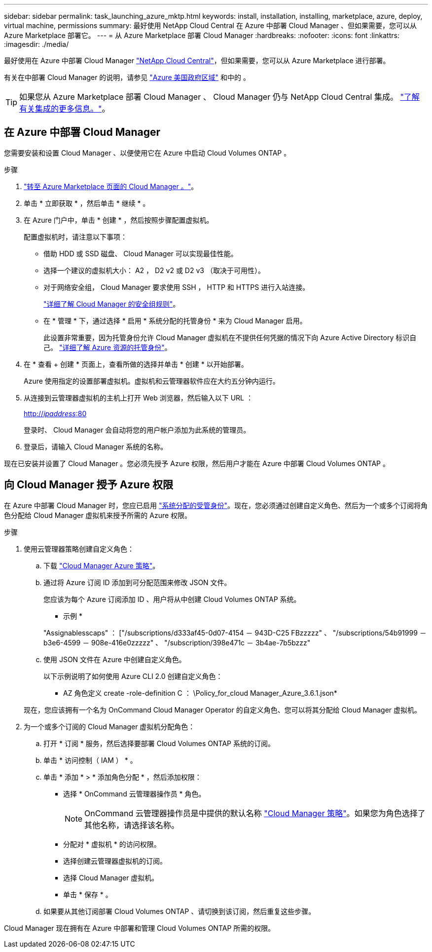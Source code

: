 ---
sidebar: sidebar 
permalink: task_launching_azure_mktp.html 
keywords: install, installation, installing, marketplace, azure, deploy, virtual machine, permissions 
summary: 最好使用 NetApp Cloud Central 在 Azure 中部署 Cloud Manager 、但如果需要，您可以从 Azure Marketplace 部署它。 
---
= 从 Azure Marketplace 部署 Cloud Manager
:hardbreaks:
:nofooter: 
:icons: font
:linkattrs: 
:imagesdir: ./media/


[role="lead"]
最好使用在 Azure 中部署 Cloud Manager https://cloud.netapp.com["NetApp Cloud Central"^]，但如果需要，您可以从 Azure Marketplace 进行部署。

有关在中部署 Cloud Manager 的说明，请参见 link:task_installing_azure_gov.html["Azure 美国政府区域"] 和中的 。


TIP: 如果您从 Azure Marketplace 部署 Cloud Manager 、 Cloud Manager 仍与 NetApp Cloud Central 集成。 link:concept_cloud_central.html["了解有关集成的更多信息。"]。



== 在 Azure 中部署 Cloud Manager

您需要安装和设置 Cloud Manager 、以便使用它在 Azure 中启动 Cloud Volumes ONTAP 。

.步骤
. https://azure.microsoft.com/en-us/marketplace/partners/netapp/netapp-oncommand-cloud-manager/["转至 Azure Marketplace 页面的 Cloud Manager 。"^]。
. 单击 * 立即获取 * ，然后单击 * 继续 * 。
. 在 Azure 门户中，单击 * 创建 * ，然后按照步骤配置虚拟机。
+
配置虚拟机时，请注意以下事项：

+
** 借助 HDD 或 SSD 磁盘、 Cloud Manager 可以实现最佳性能。
** 选择一个建议的虚拟机大小： A2 ， D2 v2 或 D2 v3 （取决于可用性）。
** 对于网络安全组， Cloud Manager 要求使用 SSH ， HTTP 和 HTTPS 进行入站连接。
+
link:reference_security_groups_azure.html["详细了解 Cloud Manager 的安全组规则"]。

** 在 * 管理 * 下，通过选择 * 启用 * 系统分配的托管身份 * 来为 Cloud Manager 启用。
+
此设置非常重要，因为托管身份允许 Cloud Manager 虚拟机在不提供任何凭据的情况下向 Azure Active Directory 标识自己。 https://docs.microsoft.com/en-us/azure/active-directory/managed-identities-azure-resources/overview["详细了解 Azure 资源的托管身份"^]。



. 在 * 查看 + 创建 * 页面上，查看所做的选择并单击 * 创建 * 以开始部署。
+
Azure 使用指定的设置部署虚拟机。虚拟机和云管理器软件应在大约五分钟内运行。

. 从连接到云管理器虚拟机的主机上打开 Web 浏览器，然后输入以下 URL ：
+
http://_ipaddress_:80[]

+
登录时、 Cloud Manager 会自动将您的用户帐户添加为此系统的管理员。

. 登录后，请输入 Cloud Manager 系统的名称。


现在已安装并设置了 Cloud Manager 。您必须先授予 Azure 权限，然后用户才能在 Azure 中部署 Cloud Volumes ONTAP 。



== 向 Cloud Manager 授予 Azure 权限

在 Azure 中部署 Cloud Manager 时，您应已启用 https://docs.microsoft.com/en-us/azure/active-directory/managed-identities-azure-resources/overview["系统分配的受管身份"^]。现在，您必须通过创建自定义角色、然后为一个或多个订阅将角色分配给 Cloud Manager 虚拟机来授予所需的 Azure 权限。

.步骤
. 使用云管理器策略创建自定义角色：
+
.. 下载 https://mysupport.netapp.com/cloudontap/iampolicies["Cloud Manager Azure 策略"^]。
.. 通过将 Azure 订阅 ID 添加到可分配范围来修改 JSON 文件。
+
您应该为每个 Azure 订阅添加 ID 、用户将从中创建 Cloud Volumes ONTAP 系统。

+
* 示例 *

+
"Assignablesscaps" ： ["/subscriptions/d333af45-0d07-4154 － 943D-C25 FBzzzzz" 、 "/subscriptions/54b91999 － b3e6-4599 － 908e-416e0zzzzz" 、 "/subscription/398e471c － 3b4ae-7b5bzzz"

.. 使用 JSON 文件在 Azure 中创建自定义角色。
+
以下示例说明了如何使用 Azure CLI 2.0 创建自定义角色：

+
* AZ 角色定义 create -role-definition C ： \Policy_for_cloud Manager_Azure_3.6.1.json*

+
现在，您应该拥有一个名为 OnCommand Cloud Manager Operator 的自定义角色、您可以将其分配给 Cloud Manager 虚拟机。



. 为一个或多个订阅的 Cloud Manager 虚拟机分配角色：
+
.. 打开 * 订阅 * 服务，然后选择要部署 Cloud Volumes ONTAP 系统的订阅。
.. 单击 * 访问控制（ IAM ） * 。
.. 单击 * 添加 * > * 添加角色分配 * ，然后添加权限：
+
*** 选择 * OnCommand 云管理器操作员 * 角色。
+

NOTE: OnCommand 云管理器操作员是中提供的默认名称 https://mysupport.netapp.com/info/web/ECMP11022837.html["Cloud Manager 策略"]。如果您为角色选择了其他名称，请选择该名称。

*** 分配对 * 虚拟机 * 的访问权限。
*** 选择创建云管理器虚拟机的订阅。
*** 选择 Cloud Manager 虚拟机。
*** 单击 * 保存 * 。


.. 如果要从其他订阅部署 Cloud Volumes ONTAP 、请切换到该订阅，然后重复这些步骤。




Cloud Manager 现在拥有在 Azure 中部署和管理 Cloud Volumes ONTAP 所需的权限。
